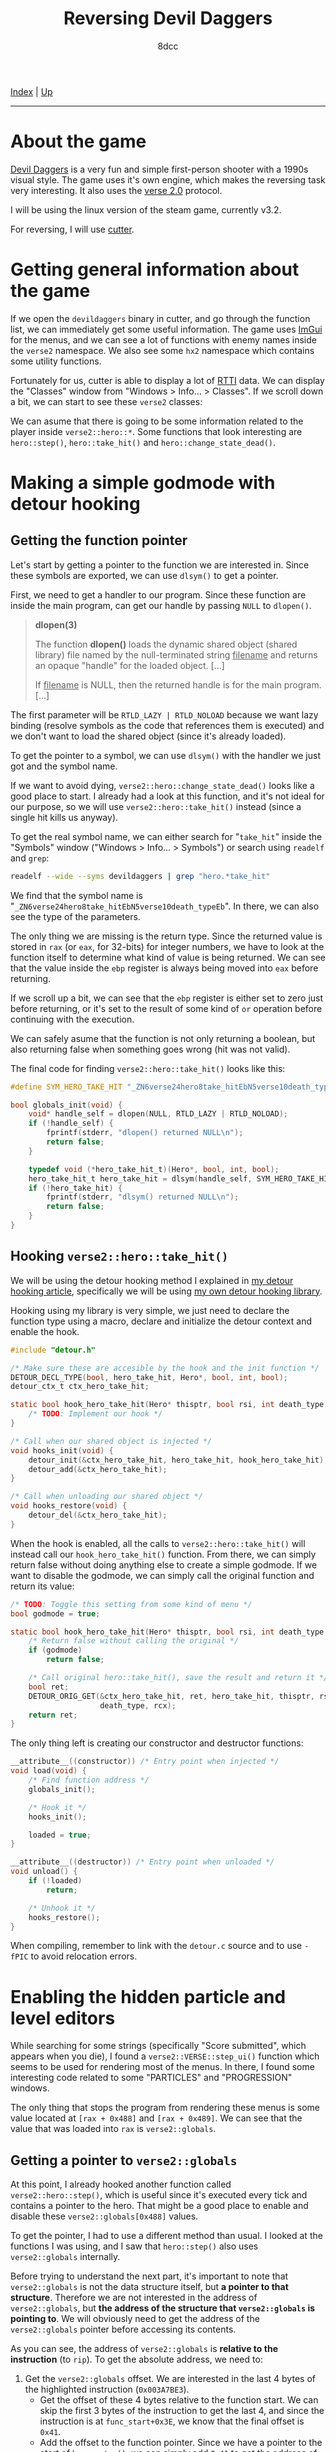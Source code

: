 #+TITLE: Reversing Devil Daggers
#+AUTHOR: 8dcc
#+OPTIONS: toc:nil
#+STARTUP: nofold
#+HTML_HEAD: <link rel="icon" type="image/x-icon" href="../img/favicon.png">
#+HTML_HEAD: <link rel="stylesheet" type="text/css" href="../css/main.css">

[[file:../index.org][Index]] | [[file:index.org][Up]]

-----

#+TOC: headlines 2

* About the game
:PROPERTIES:
:CUSTOM_ID: about-the-game
:END:

[[https://devildaggers.com/][Devil Daggers]] is a very fun and simple first-person shooter with a 1990s visual
style. The game uses it's own engine, which makes the reversing task very
interesting. It also uses the [[https://github.com/verse/verse][verse 2.0]] protocol.

I will be using the linux version of the steam game, currently v3.2.

For reversing, I will use [[https://cutter.re/][cutter]].

* Getting general information about the game
:PROPERTIES:
:CUSTOM_ID: getting-general-information-about-the-game
:END:

If we open the =devildaggers= binary in cutter, and go through the function list,
we can immediately get some useful information. The game uses [[https://github.com/ocornut/imgui][ImGui]] for the
menus, and we can see a lot of functions with enemy names inside the =verse2=
namespace. We also see some =hx2= namespace which contains some utility functions.

Fortunately for us, cutter is able to display a lot of [[https://en.wikipedia.org/wiki/Run-time_type_information][RTTI]] data. We can display
the "Classes" window from "Windows > Info... > Classes". If we scroll down a
bit, we can start to see these =verse2= classes:

[[file:../img/devildaggers1.png]]

We can asume that there is going to be some information related to the player
inside =verse2::hero::*=. Some functions that look interesting are =hero::step()=,
=hero::take_hit()= and =hero::change_state_dead()=.

* Making a simple godmode with detour hooking
:PROPERTIES:
:CUSTOM_ID: making-a-simple-godmode-with-detour-hooking
:END:

** Getting the function pointer
:PROPERTIES:
:CUSTOM_ID: getting-the-function-pointer
:END:

Let's start by getting a pointer to the function we are interested in. Since
these symbols are exported, we can use =dlsym()= to get a pointer.

First, we need to get a handler to our program. Since these function are inside
the main program, can get our handle by passing =NULL= to =dlopen()=.

#+begin_quote
*dlopen(3)*

The function *dlopen()* loads the dynamic shared object (shared library) file
named by the null-terminated string _filename_ and returns an opaque "handle" for
the loaded object. [...]

If _filename_ is NULL, then the returned handle is for the main program. [...]
#+end_quote

The first parameter will be =RTLD_LAZY | RTLD_NOLOAD= because we want lazy binding
(resolve symbols as the code that references them is executed) and we don't want
to load the shared object (since it's already loaded).

To get the pointer to a symbol, we can use =dlsym()= with the handler we just got
and the symbol name.

If we want to avoid dying, =verse2::hero::change_state_dead()= looks like a good
place to start. I already had a look at this function, and it's not ideal for
our purpose, so we will use =verse2::hero::take_hit()= instead (since a single hit
kills us anyway).

To get the real symbol name, we can either search for "=take_hit=" inside the
"Symbols" window ("Windows > Info... > Symbols") or search using =readelf= and
=grep=:

#+begin_src bash
readelf --wide --syms devildaggers | grep "hero.*take_hit"
#+end_src

We find that the symbol name is
"=_ZN6verse24hero8take_hitEbN5verse10death_typeEb=". In there, we can also see the
type of the parameters.

[[file:../img/devildaggers2.png]]

The only thing we are missing is the return type. Since the returned value is
stored in =rax= (or =eax=, for 32-bits) for integer numbers, we have to look at the
function itself to determine what kind of value is being returned. We can see
that the value inside the =ebp= register is always being moved into =eax= before
returning.

[[file:../img/devildaggers3.png]]

If we scroll up a bit, we can see that the =ebp= register is either set to zero
just before returning, or it's set to the result of some kind of =or= operation
before continuing with the execution.

[[file:../img/devildaggers4.png]]

We can safely asume that the function is not only returning a boolean, but also
returning false when something goes wrong (hit was not valid).

The final code for finding =verse2::hero::take_hit()= looks like this:

#+begin_src C
#define SYM_HERO_TAKE_HIT "_ZN6verse24hero8take_hitEbN5verse10death_typeEb"

bool globals_init(void) {
    void* handle_self = dlopen(NULL, RTLD_LAZY | RTLD_NOLOAD);
    if (!handle_self) {
        fprintf(stderr, "dlopen() returned NULL\n");
        return false;
    }

    typedef void (*hero_take_hit_t)(Hero*, bool, int, bool);
    hero_take_hit_t hero_take_hit = dlsym(handle_self, SYM_HERO_TAKE_HIT);
    if (!hero_take_hit) {
        fprintf(stderr, "dlsym() returned NULL\n");
        return false;
    }
}
#+end_src

** Hooking =verse2::hero::take_hit()=
:PROPERTIES:
:CUSTOM_ID: hooking-verse2-hero-take-hit
:END:

We will be using the detour hooking method I explained in
[[file:../programming/detour-hooking.org][my detour hooking article]], specifically we will be using
[[https://github.com/8dcc/libdetour][my own detour hooking library]].

Hooking using my library is very simple, we just need to declare the function
type using a macro, declare and initialize the detour context and enable the
hook.

#+begin_src C
#include "detour.h"

/* Make sure these are accesible by the hook and the init function */
DETOUR_DECL_TYPE(bool, hero_take_hit, Hero*, bool, int, bool);
detour_ctx_t ctx_hero_take_hit;

static bool hook_hero_take_hit(Hero* thisptr, bool rsi, int death_type, bool rcx) {
    /* TODO: Implement our hook */
}

/* Call when our shared object is injected */
void hooks_init(void) {
    detour_init(&ctx_hero_take_hit, hero_take_hit, hook_hero_take_hit);
    detour_add(&ctx_hero_take_hit);
}

/* Call when unloading our shared object */
void hooks_restore(void) {
    detour_del(&ctx_hero_take_hit);
}
#+end_src

When the hook is enabled, all the calls to =verse2::hero::take_hit()= will instead
call our =hook_hero_take_hit()= function. From there, we can simply return false
without doing anything else to create a simple godmode. If we want to disable
the godmode, we can simply call the original function and return its value:

#+begin_src C
/* TODO: Toggle this setting from some kind of menu */
bool godmode = true;

static bool hook_hero_take_hit(Hero* thisptr, bool rsi, int death_type, bool rcx) {
    /* Return false without calling the original */
    if (godmode)
        return false;

    /* Call original hero::take_hit(), save the result and return it */
    bool ret;
    DETOUR_ORIG_GET(&ctx_hero_take_hit, ret, hero_take_hit, thisptr, rsi,
                    death_type, rcx);
    return ret;
}
#+end_src

The only thing left is creating our constructor and destructor functions:

#+begin_src C
__attribute__((constructor)) /* Entry point when injected */
void load(void) {
    /* Find function address */
    globals_init();

    /* Hook it */
    hooks_init();

    loaded = true;
}

__attribute__((destructor)) /* Entry point when unloaded */
void unload() {
    if (!loaded)
        return;

    /* Unhook it */
    hooks_restore();
}
#+end_src

When compiling, remember to link with the =detour.c= source and to use =-fPIC= to
avoid relocation errors.

* Enabling the hidden particle and level editors
:PROPERTIES:
:CUSTOM_ID: enabling-the-hidden-particle-and-level-editors
:END:

While searching for some strings (specifically "Score submitted", which appears
when you die), I found a =verse2::VERSE::step_ui()= function which seems to be
used for rendering most of the menus. In there, I found some interesting code
related to some "PARTICLES" and "PROGRESSION" windows.

[[file:../img/devildaggers5.png]]

The only thing that stops the program from rendering these menus is some value
located at =[rax + 0x488]= and =[rax + 0x489]=. We can see that the value that was
loaded into =rax= is =verse2::globals=.

[[file:../img/devildaggers6.png]]

** Getting a pointer to =verse2::globals=
:PROPERTIES:
:CUSTOM_ID: getting-a-pointer-to-verse2-globals
:END:

At this point, I already hooked another function called =verse2::hero::step()=,
which is useful since it's executed every tick and contains a pointer to the
hero. That might be a good place to enable and disable these
=verse2::globals[0x488]= values.

To get the pointer, I had to use a different method than usual. I looked at the
functions I was using, and I saw that =hero::step()= also uses =verse2::globals=
internally.

[[file:../img/devildaggers7.png]]

Before trying to understand the next part, it's important to note that
=verse2::globals= is not the data structure itself, but *a pointer to that
structure*. Therefore we are not interested in the address of =verse2::globals=,
but *the address of the structure that =verse2::globals= is pointing to*. We will
obviously need to get the address of the =verse2::globals= pointer before
accessing its contents.

As you can see, the address of =verse2::globals= is *relative to the instruction*
(to =rip=). To get the absolute address, we need to:

1. Get the =verse2::globals= offset. We are interested in the last 4 bytes of the
   highlighted instruction (=0x003A7BE3=).
    - Get the offset of these 4 bytes relative to the function start. We can
      skip the first 3 bytes of the instruction to get the last 4, and since the
      instruction is at =func_start+0x3E=, we know that the final offset is =0x41=.
    - Add the offset to the function pointer. Since we have a pointer to the
      start of =hero::step()=, we can simply add =0x41= to get the address of these
      4 bytes.
    - Dereference this pointer to get the 4 bytes we want.
2. Get the address of the next instruction. Since the relative offset we just
   got is 32 bits, we just need to add 4 (=sizeof(uint32_t)=) to the pointer from
   the previous step.
3. Add the relative =verse2::globals= offset (=0x003A7BE3=) to the address of this
   next instruction, to get the absolute *address* of =verse2::globals=.

As I said earlier, this is the address of =verse2::globals=, not the address of
the structure it's pointing to. To get the address of the structure, we simply
dereference this pointer once more. Now we have a "clone" of =verse2::globals=
that can be used to access the actual structure.

From the code:

#+begin_src C
/* Add 0x41 to the function start. Point to 0x003A7BE3 */
uint32_t* relative_offset_address = (uintptr_t)hero_step + 0x41;

/* Dereference to get 0x003A7BE3 */
uint32_t verse_globals_relative = *offset_address;

/* Store address of the next instruction (func_start+0x45) */
void* next_instruction = (void*)offset_address + sizeof(uint32_t);

/* Calculate pointer TO verse2::globals */
void* verse_globals_absolute = next_instruction + verse_globals_relative;

/* Dereference once to get the value stored in verse2::globals */
void* verse_globals = *(void**)verse_globals_absolute;

/* Now we can access the members */
verse_globals->my_member = true;
#+end_src

Or in a more compact way using a =RELATIVE2ABSOLUTE()= macro:

#+begin_src C
/* Location of address + Size of offset + Offset */
#define RELATIVE2ABSOLUTE(ADDR) (void*)((void*)(ADDR) + 4 + *(uint32_t*)(ADDR))

void* verse_globals = *(void**)RELATIVE2ABSOLUTE((uintptr_t)hero_step + 0x41);
#+end_src

** Declaring a =verse_globals_t= struct
:PROPERTIES:
:CUSTOM_ID: declaring-a-verse-globals-t-struct
:END:

Since we want to change two booleans for the level and particle editors, we
should declare our own =verse_globals_t= structure with the offsets we got before
(=0x488= and =0x489=):

#+begin_src C
typedef struct verse_globals_t verse_globals_t;
struct verse_globals_t {
    uint8_t pad[0x488];
    bool particle_editor; /* 0x488 */
    bool level_editor;    /* 0x489 */
} __attribute__((packed));
#+end_src

It's not a bad idea to use =__attribute__((packed))= since paddings in more
complex structures with different data types can be counter-intuitive, since gcc
itself adds paddings to smaller types.

We just need to change the declaration of =verse_globals= to match our new
structure:

#+begin_src C
verse_globals_t* verse_globals;
#+end_src

** Enabling and disabling the editors
:PROPERTIES:
:CUSTOM_ID: enabling-and-disabling-the-editors
:END:

Now we can simply set these two members to true, if the user wants to enable
the editors. I set them inside my =verse2::hero::step()= hook:

#+begin_src C
static bool hook_hero_step(Hero* thisptr, float rsi) {
    if (LEVEL_EDITOR)
        verse_globals->level_editor = true;
    if (PARTICLE_EDITOR)
        verse_globals->particle_editor = true;

    /* ... */
}
#+end_src

Note that the game detects if they are enabled, and will mark your score as
invalid. This could be easily bypassed, but I am not going to do it here (Hint:
have a look at =verse2::VERSE::step_ui()=)

[[file:../img/devildaggers8.png]]

[[file:../img/devildaggers9.png]]

Don't forget to set them to false when unloading the library (in =unload()=).

* Enabling the top-down camera outside of replays
:PROPERTIES:
:CUSTOM_ID: enabling-the-top-down-camera-outside-of-replays
:END:

There is a top-down camera mode available when watching a replay, so I thought
it would be interesting to enable it while playing.

To get the offset of this boolean, I simply scanned the process using
[[https://github.com/scanmem/scanmem][GameConqueror]] to find that there were two values being set to zero when the
top-down camera was disabled, and to one when it was enabled (in a
replay). These two values correspond to the members of the =verse2::hero= and
=verse2::globals= structures. I decided to get the offset inside the globals by
subtracting the address I got in GameConqueror by the base address of
=verse2::globals=.

The final offset was =0x2BC=, so I simply updated my =verse_globals_t= struct:

#+begin_src C
typedef struct verse_globals_t verse_globals_t;
struct verse_globals_t {
    uint8_t pad0[0x2BC];
    bool top_down_cam;    /* 0x2BC */
    uint8_t pad1[0x1CB];
    bool particle_editor; /* 0x488 */
    bool level_editor;    /* 0x489 */
} __attribute__((packed));
#+end_src

I am not sure where this value is set from the game's code, but if you have a
suggestion feel free to [[https://github.com/8dcc/8dcc.github.io][contribute]] to this article.

[[file:../img/devildaggers10.png]]

* Complete source code
:PROPERTIES:
:CUSTOM_ID: complete-source-code
:END:

The complete source code with some extra features can be found in
[[https://github.com/8dcc/devildaggers-re][8dcc/devildaggers-re]].
